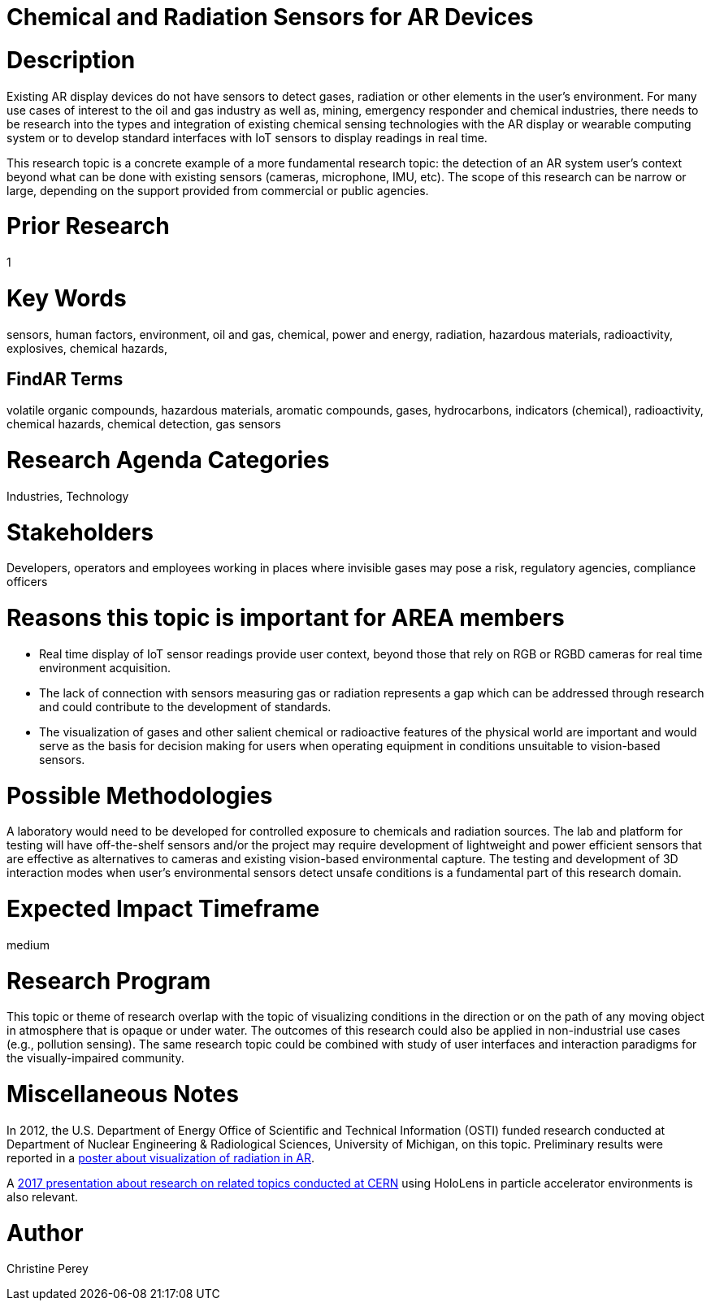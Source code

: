 
[[ra-Ioil5-sensors]]

# Chemical and Radiation Sensors for AR Devices

# Description
Existing AR display devices do not have sensors to detect gases, radiation or other elements in the user's environment. For many use cases of interest to the oil and gas industry as well as, mining, emergency responder and chemical industries, there needs to be research into the types and integration of existing chemical sensing technologies with the AR display or wearable computing system or to develop standard interfaces with IoT sensors to display readings in real time.

This research topic is a concrete example of a more fundamental research topic: the detection of an AR system user's context beyond what can be done with existing sensors (cameras, microphone, IMU, etc). The scope of this research can be narrow or large, depending on the support provided from commercial or public agencies.

# Prior Research
1

# Key Words
sensors, human factors, environment, oil and gas, chemical, power and energy, radiation, hazardous materials, radioactivity, explosives, chemical hazards,

## FindAR Terms
volatile organic compounds, hazardous materials, aromatic compounds, gases, hydrocarbons, indicators (chemical), radioactivity, chemical hazards, chemical detection, gas sensors

# Research Agenda Categories
Industries, Technology

# Stakeholders
Developers, operators and employees working in places where invisible gases may pose a risk, regulatory agencies, compliance officers

# Reasons this topic is important for AREA members
- Real time display of IoT sensor readings provide user context, beyond those that rely on RGB or RGBD cameras for real time environment acquisition.
- The lack of connection with sensors measuring gas or radiation represents a gap which can be addressed through research and could contribute to the development of standards.
- The visualization of gases and other salient chemical or radioactive features of the physical world are important and would serve as the basis for decision making for users when operating equipment in conditions unsuitable to vision-based sensors.

# Possible Methodologies
A laboratory would need to be developed for controlled exposure to chemicals and radiation sources. The lab and platform for testing will have off-the-shelf sensors and/or the project may require development of lightweight and power efficient sensors that are effective as alternatives to cameras and existing vision-based environmental capture. The testing and development of 3D interaction modes when user's environmental sensors detect unsafe conditions is a fundamental part of this research domain.

# Expected Impact Timeframe
medium

# Research Program
This topic or theme of research overlap with the topic of visualizing conditions in the direction or on the path of any moving object in atmosphere that is opaque or under water. The outcomes of this research could also be applied in non-industrial use cases (e.g., pollution sensing). The same research topic could be combined with study of user interfaces and interaction paradigms for the visually-impaired community.

# Miscellaneous Notes
In 2012, the U.S. Department of Energy Office of Scientific and Technical Information (OSTI) funded research conducted at Department of Nuclear Engineering & Radiological Sciences, University of Michigan, on this topic. Preliminary results were reported in a https://www.osti.gov/servlets/purl/1405263[poster about visualization of radiation in AR].

A https://indico.cern.ch/event/717796/contributions/2949592/attachments/1715219/2766824/PresentationGoriniSchool_MeasurementsForRobotics.pdf[2017 presentation about research on related topics conducted at CERN] using HoloLens in particle accelerator environments is also relevant.

# Author
Christine Perey

